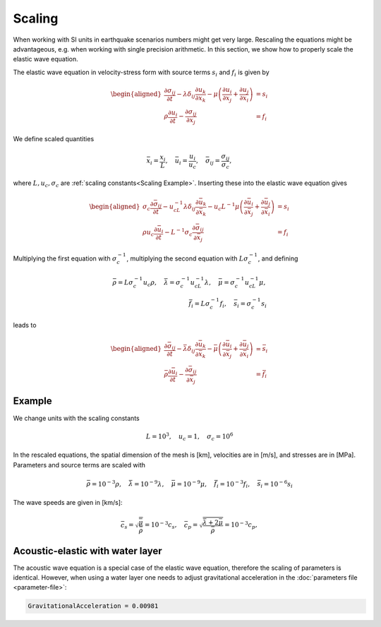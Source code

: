 ..
  SPDX-FileCopyrightText: 2020-2024 SeisSol Group

  SPDX-License-Identifier: BSD-3-Clause
  SPDX-LicenseComments: Full text under /LICENSE and /LICENSES/

  SPDX-FileContributor: Author lists in /AUTHORS and /CITATION.cff

Scaling
=======

When working with SI units in earthquake scenarios numbers might get very large.
Rescaling the equations might be advantageous, e.g. when working with single precision arithmetic.
In this section, we show how to properly scale the elastic wave equation.

The elastic wave equation in velocity-stress form with source terms :math:`s_i` and :math:`f_i`
is given by

.. math::

   \begin{aligned}
     \frac{\partial\sigma_{ij}}{\partial t}
           - \lambda \delta_{ij}\frac{\partial u_k}{\partial x_k}
           - \mu \left(
               \frac{\partial u_i}{\partial x_j} + \frac{\partial u_j}{\partial x_i}
            \right) &= s_i \\
     \rho\frac{\partial u_i}{\partial t} - \frac{\partial \sigma_{ij}}{\partial x_j} &= f_i
   \end{aligned}

We define scaled quantities

.. math::

   \bar{x}_i = \frac{x_i}{L}, \quad \bar{u}_i = \frac{u_i}{u_c}, \quad
       \bar{\sigma}_{ij} = \frac{\sigma_{ij}}{\sigma_c},

where :math:`L, u_c, \sigma_c` are :ref:`scaling constants<Scaling Example>`.
Inserting these into the elastic wave equation gives

.. math::

   \begin{aligned}
       \sigma_c\frac{\partial \bar{\sigma}_{ij}}{\partial t}
         - u_cL^{-1} \lambda \delta_{ij}\frac{\partial \bar{u}_k}{\partial\bar{x}_k}
         - u_c L^{-1} \mu \left(
            \frac{\partial \bar{u}_i}{\partial\bar{x}_j} +
            \frac{\partial \bar{u}_j}{\partial\bar{x}_i}\right) &= s_i \\
       \rho u_c\frac{\partial \bar{u}_i}{\partial t} - L^{-1}\sigma_c
         \frac{\partial \bar{\sigma}_{ij}}{\partial \bar{x}_j} &= f_i
   \end{aligned}

Multiplying the first equation with :math:`\sigma_c^{-1}`, multiplying the second equation with
:math:`L\sigma_c^{-1}`, and defining

.. math::

   \bar{\rho} = L\sigma_c^{-1} u_c\rho, \quad
   \bar{\lambda} = \sigma_c^{-1}u_cL^{-1}\lambda, \quad
   \bar{\mu} = \sigma_c^{-1}u_cL^{-1}\mu, \\
   \bar{f}_i = L\sigma_c^{-1} f_i, \quad
   \bar{s}_i = \sigma_c^{-1} s_i

leads to

.. math::

   \begin{aligned}
     \frac{\partial \bar{\sigma}_{ij}}{\partial t}
         - \bar{\lambda} \delta_{ij}\frac{\partial \bar{u}_k}{\partial\bar{x}_k }
         - \bar{\mu} \left(
            \frac{\partial \bar{u}_i}{\partial\bar{x}_j} +
            \frac{\partial \bar{u}_j}{\partial\bar{x}_i}\right) &= \bar{s}_i \\
     \bar{\rho}\frac{\partial \bar{u}_i}{\partial t } -
      \frac{\partial \bar{\sigma}_{ij}}{\partial \bar{x}_j } &= \bar{f}_i\end{aligned}

.. _Scaling Example:

Example
-------
We change units with the scaling constants

.. math:: L = 10^3, \quad u_c = 1, \quad \sigma_c = 10^6

In the rescaled equations, the spatial dimension of the mesh is [km],
velocities are in [m/s], and stresses are in [MPa].
Parameters and source terms are scaled with

.. math::

   \bar{\rho} = 10^{-3}\rho, \quad
   \bar{\lambda} = 10^{-9}\lambda, \quad
   \bar{\mu} = 10^{-9}\mu, \quad
   \bar{f}_i = 10^{-3} f_i, \quad
   \bar{s}_i = 10^{-6} s_i

The wave speeds are given in [km/s]:

.. math::

   \bar{c}_s = \sqrt{\frac{\bar{\mu}}{\bar{\rho}}} = 10^{-3}c_s, \quad
       \bar{c}_p = \sqrt{\frac{\bar{\lambda} + 2\bar{\mu}}{\bar{\rho}}} = 10^{-3}c_p,

Acoustic-elastic with water layer
---------------------------------
The acoustic wave equation is a special case of the elastic wave equation, therefore the scaling
of parameters is identical.
However, when using a water layer one needs to adjust gravitational acceleration in the
:doc:`parameters file <parameter-file>`:

.. code-block:: Fortran

    GravitationalAcceleration = 0.00981
